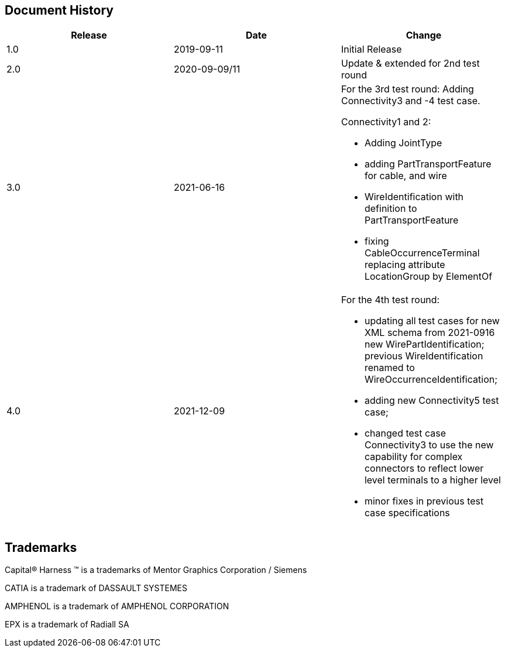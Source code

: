 [.preface]
== Document History

[%unnumbered,options=header,cols="^,^,<"]
|===
| Release | Date | Change

| 1.0 | 2019-09-11 | Initial Release
| 2.0 | 2020-09-09/11 | Update & extended for 2nd test round
| 3.0 | 2021-06-16 a| For the 3rd test round: Adding Connectivity3 and -4 test case.

Connectivity1 and 2:

* Adding JointType
* adding PartTransportFeature for cable, and wire
* WireIdentification with definition to PartTransportFeature
* fixing CableOccurrenceTerminal replacing attribute LocationGroup by ElementOf

| 4.0 | 2021-12-09 a| For the 4th test round:

* updating all test cases for new XML schema from 2021-0916 new WirePartIdentification; previous WireIdentification renamed to WireOccurrenceIdentification;
* adding new Connectivity5 test case;
* changed test case Connectivity3 to use the new capability for complex connectors to reflect lower level terminals to a higher level
* minor fixes in previous test case specifications
|===

[.preface]
== Trademarks

Capital(R) Harness (TM) is a trademarks of Mentor Graphics Corporation / Siemens

CATIA is a trademark of DASSAULT SYSTEMES

AMPHENOL is a trademark of AMPHENOL CORPORATION

EPX is a trademark of Radiall SA
